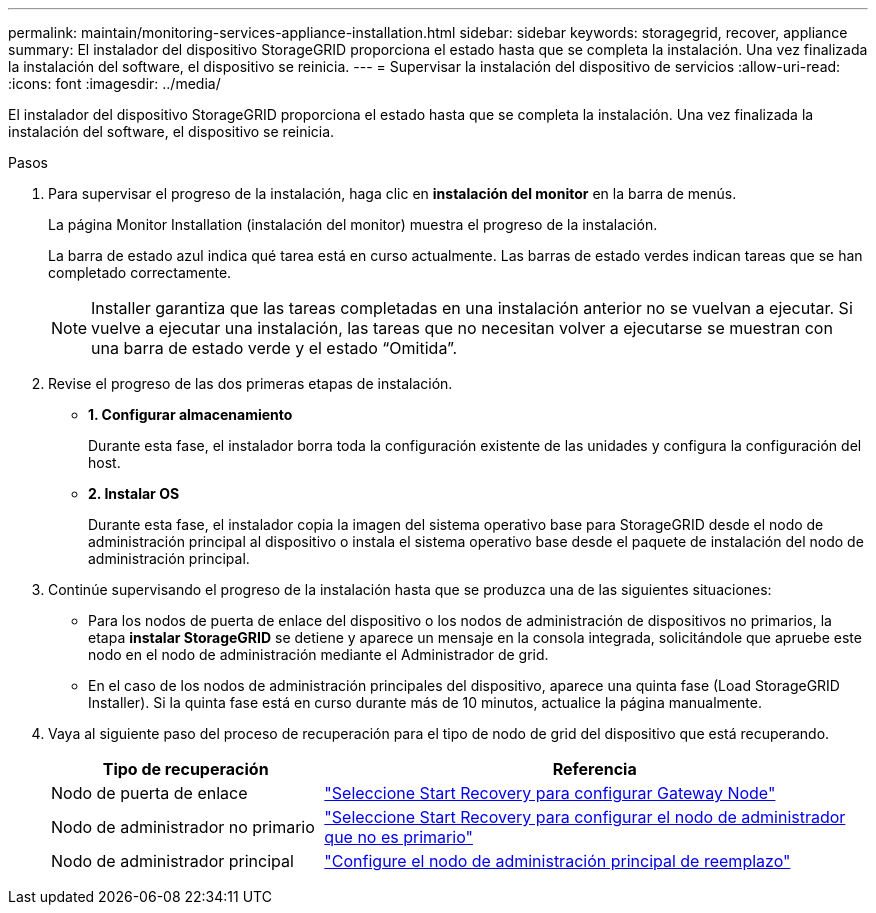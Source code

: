 ---
permalink: maintain/monitoring-services-appliance-installation.html 
sidebar: sidebar 
keywords: storagegrid, recover, appliance 
summary: El instalador del dispositivo StorageGRID proporciona el estado hasta que se completa la instalación. Una vez finalizada la instalación del software, el dispositivo se reinicia. 
---
= Supervisar la instalación del dispositivo de servicios
:allow-uri-read: 
:icons: font
:imagesdir: ../media/


[role="lead"]
El instalador del dispositivo StorageGRID proporciona el estado hasta que se completa la instalación. Una vez finalizada la instalación del software, el dispositivo se reinicia.

.Pasos
. Para supervisar el progreso de la instalación, haga clic en *instalación del monitor* en la barra de menús.
+
La página Monitor Installation (instalación del monitor) muestra el progreso de la instalación.

+
La barra de estado azul indica qué tarea está en curso actualmente. Las barras de estado verdes indican tareas que se han completado correctamente.

+

NOTE: Installer garantiza que las tareas completadas en una instalación anterior no se vuelvan a ejecutar. Si vuelve a ejecutar una instalación, las tareas que no necesitan volver a ejecutarse se muestran con una barra de estado verde y el estado “Omitida”.

. Revise el progreso de las dos primeras etapas de instalación.
+
** *1. Configurar almacenamiento*
+
Durante esta fase, el instalador borra toda la configuración existente de las unidades y configura la configuración del host.

** *2. Instalar OS*
+
Durante esta fase, el instalador copia la imagen del sistema operativo base para StorageGRID desde el nodo de administración principal al dispositivo o instala el sistema operativo base desde el paquete de instalación del nodo de administración principal.



. Continúe supervisando el progreso de la instalación hasta que se produzca una de las siguientes situaciones:
+
** Para los nodos de puerta de enlace del dispositivo o los nodos de administración de dispositivos no primarios, la etapa *instalar StorageGRID* se detiene y aparece un mensaje en la consola integrada, solicitándole que apruebe este nodo en el nodo de administración mediante el Administrador de grid.
** En el caso de los nodos de administración principales del dispositivo, aparece una quinta fase (Load StorageGRID Installer). Si la quinta fase está en curso durante más de 10 minutos, actualice la página manualmente.


. Vaya al siguiente paso del proceso de recuperación para el tipo de nodo de grid del dispositivo que está recuperando.
+
[cols="1a,2a"]
|===
| Tipo de recuperación | Referencia 


 a| 
Nodo de puerta de enlace
 a| 
link:selecting-start-recovery-to-configure-gateway-node.html["Seleccione Start Recovery para configurar Gateway Node"]



 a| 
Nodo de administrador no primario
 a| 
link:selecting-start-recovery-to-configure-non-primary-admin-node.html["Seleccione Start Recovery para configurar el nodo de administrador que no es primario"]



 a| 
Nodo de administrador principal
 a| 
link:configuring-replacement-primary-admin-node.html["Configure el nodo de administración principal de reemplazo"]

|===

